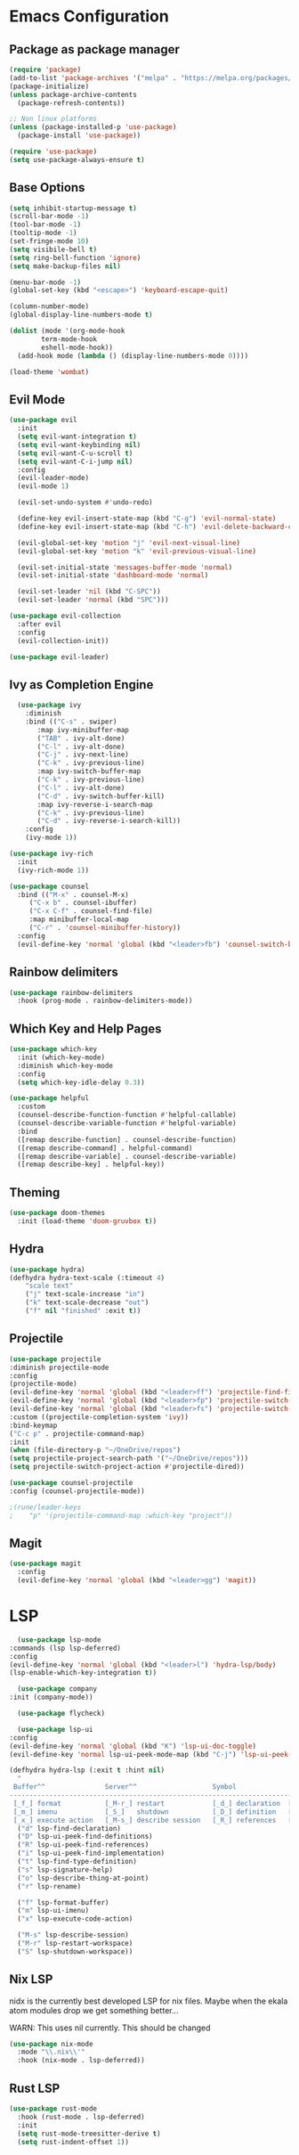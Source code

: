 * Emacs Configuration

** Package as package manager
#+begin_src emacs-lisp
(require 'package)
(add-to-list 'package-archives '("melpa" . "https://melpa.org/packages/") t)
(package-initialize)
(unless package-archive-contents
  (package-refresh-contents))

;; Non linux platforms
(unless (package-installed-p 'use-package)
  (package-install 'use-package))

(require 'use-package)
(setq use-package-always-ensure t)
#+end_src

** Base Options
#+begin_src emacs-lisp
  (setq inhibit-startup-message t)
  (scroll-bar-mode -1)
  (tool-bar-mode -1)
  (tooltip-mode -1)
  (set-fringe-mode 10)
  (setq visibile-bell t)
  (setq ring-bell-function 'ignore)
  (setq make-backup-files nil)

  (menu-bar-mode -1)
  (global-set-key (kbd "<escape>") 'keyboard-escape-quit)

  (column-number-mode)
  (global-display-line-numbers-mode t)

  (dolist (mode '(org-mode-hook
		  term-mode-hook
		  eshell-mode-hook))
    (add-hook mode (lambda () (display-line-numbers-mode 0))))

  (load-theme 'wombat)
#+end_src

** Evil Mode
#+begin_src emacs-lisp
  (use-package evil
    :init
    (setq evil-want-integration t)
    (setq evil-want-keybinding nil)
    (setq evil-want-C-u-scroll t)
    (setq evil-want-C-i-jump nil)
    :config
    (evil-leader-mode)
    (evil-mode 1)

    (evil-set-undo-system #'undo-redo)

    (define-key evil-insert-state-map (kbd "C-g") 'evil-normal-state)
    (define-key evil-insert-state-map (kbd "C-h") 'evil-delete-backward-char-and-join)

    (evil-global-set-key 'motion "j" 'evil-next-visual-line)
    (evil-global-set-key 'motion "k" 'evil-previous-visual-line)

    (evil-set-initial-state 'messages-buffer-mode 'normal)
    (evil-set-initial-state 'dashboard-mode 'normal)

    (evil-set-leader 'nil (kbd "C-SPC"))
    (evil-set-leader 'normal (kbd "SPC")))

  (use-package evil-collection
    :after evil
    :config
    (evil-collection-init))

  (use-package evil-leader)
#+end_src

** Ivy as Completion Engine
#+begin_src emacs-lisp
    (use-package ivy
      :diminish
      :bind (("C-s" . swiper)
	     :map ivy-minibuffer-map
	     ("TAB" . ivy-alt-done)
	     ("C-l" . ivy-alt-done)
	     ("C-j" . ivy-next-line)
	     ("C-k" . ivy-previous-line)
	     :map ivy-switch-buffer-map
	     ("C-k" . ivy-previous-line)
	     ("C-l" . ivy-alt-done)
	     ("C-d" . ivy-switch-buffer-kill)
	     :map ivy-reverse-i-search-map
	     ("C-k" . ivy-previous-line)
	     ("C-d" . ivy-reverse-i-search-kill))
      :config
      (ivy-mode 1))

  (use-package ivy-rich
    :init
    (ivy-rich-mode 1))

  (use-package counsel
    :bind (("M-x" . counsel-M-x)
	   ("C-x b" . counsel-ibuffer)
	   ("C-x C-f" . counsel-find-file)
	   :map minibuffer-local-map
	   ("C-r" . 'counsel-minibuffer-history))
    :config
    (evil-define-key 'normal 'global (kbd "<leader>fb") 'counsel-switch-buffer))
#+end_src

** Rainbow delimiters
#+begin_src emacs-lisp
(use-package rainbow-delimiters
  :hook (prog-mode . rainbow-delimiters-mode))
#+end_src

** Which Key and Help Pages
#+begin_src emacs-lisp
(use-package which-key
  :init (which-key-mode)
  :diminish which-key-mode
  :config
  (setq which-key-idle-delay 0.3))

(use-package helpful
  :custom
  (counsel-describe-function-function #'helpful-callable)
  (counsel-describe-variable-function #'helpful-variable)
  :bind
  ([remap describe-function] . counsel-describe-function)
  ([remap describe-command] . helpful-command)
  ([remap describe-variable] . counsel-describe-variable)
  ([remap describe-key] . helpful-key))
#+end_src

** Theming

#+begin_src emacs-lisp
(use-package doom-themes
  :init (load-theme 'doom-gruvbox t))
#+end_src

** Hydra
#+begin_src emacs-lisp
(use-package hydra)
(defhydra hydra-text-scale (:timeout 4)
    "scale text"
    ("j" text-scale-increase "in")
    ("k" text-scale-decrease "out")
    ("f" nil "finished" :exit t))
#+end_src

** Projectile
#+begin_src emacs-lisp
    (use-package projectile
	:diminish projectile-mode
	:config
	(projectile-mode)
	(evil-define-key 'normal 'global (kbd "<leader>ff") 'projectile-find-file)
	(evil-define-key 'normal 'global (kbd "<leader>fp") 'projectile-switch-project)
	(evil-define-key 'normal 'global (kbd "<leader>fs") 'projectile-switch-project)
	:custom ((projectile-completion-system 'ivy))
	:bind-keymap
	("C-c p" . projectile-command-map)
	:init
	(when (file-directory-p "~/OneDrive/repos")
	(setq projectile-project-search-path '("~/OneDrive/repos")))
	(setq projectile-switch-project-action #'projectile-dired))

    (use-package counsel-projectile
	:config (counsel-projectile-mode))

    ;(rune/leader-keys
    ;    "p" '(projectile-command-map :which-key "project"))
#+end_src

** Magit
#+begin_src emacs-lisp
  (use-package magit
    :config
    (evil-define-key 'normal 'global (kbd "<leader>gg") 'magit))

#+end_src

* LSP

#+begin_src emacs-lisp
      (use-package lsp-mode
	:commands (lsp lsp-deferred)
	:config
	(evil-define-key 'normal 'global (kbd "<leader>l") 'hydra-lsp/body)
	(lsp-enable-which-key-integration t))

      (use-package company
	:init (company-mode))

      (use-package flycheck)

      (use-package lsp-ui
	:config
	(evil-define-key 'normal 'global (kbd "K") 'lsp-ui-doc-toggle)
	(evil-define-key 'normal lsp-ui-peek-mode-map (kbd "C-j") 'lsp-ui-peek-jump-forward))

    (defhydra hydra-lsp (:exit t :hint nil)
      "
     Buffer^^               Server^^                   Symbol
    -------------------------------------------------------------------------------------
     [_f_] format           [_M-r_] restart            [_d_] declaration  [_i_] implementation  [_o_] documentation
     [_m_] imenu            [_S_]   shutdown           [_D_] definition   [_t_] type            [_r_] rename
     [_x_] execute action   [_M-s_] describe session   [_R_] references   [_s_] signature"
      ("d" lsp-find-declaration)
      ("D" lsp-ui-peek-find-definitions)
      ("R" lsp-ui-peek-find-references)
      ("i" lsp-ui-peek-find-implementation)
      ("t" lsp-find-type-definition)
      ("s" lsp-signature-help)
      ("o" lsp-describe-thing-at-point)
      ("r" lsp-rename)

      ("f" lsp-format-buffer)
      ("m" lsp-ui-imenu)
      ("x" lsp-execute-code-action)

      ("M-s" lsp-describe-session)
      ("M-r" lsp-restart-workspace)
      ("S" lsp-shutdown-workspace))
#+end_src

** Nix LSP

nidx is the currently best developed LSP for nix files.
Maybe when the ekala atom modules drop we get something better...

WARN: This uses nil currently. This should be changed
#+begin_src emacs-lisp
  (use-package nix-mode
    :mode "\\.nix\\'"
    :hook (nix-mode . lsp-deferred))
#+end_src

** Rust LSP

#+begin_src emacs-lisp
  (use-package rust-mode
    :hook (rust-mode . lsp-deferred)
    :init
    (setq rust-mode-treesitter-derive t)
    (setq rust-indent-offset 1))
#+end_src
